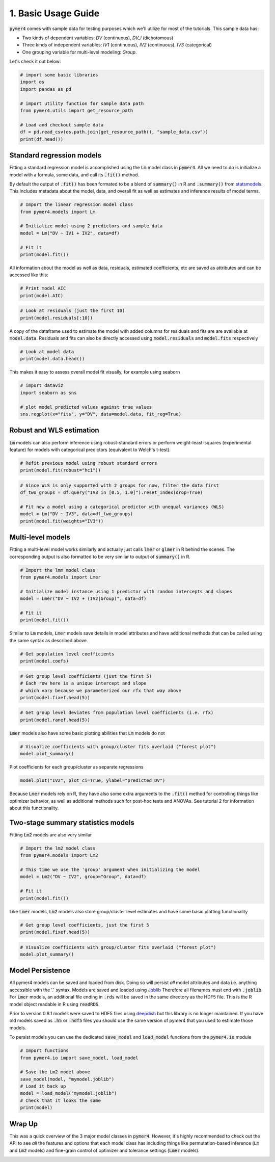 
.. DO NOT EDIT.
.. THIS FILE WAS AUTOMATICALLY GENERATED BY SPHINX-GALLERY.
.. TO MAKE CHANGES, EDIT THE SOURCE PYTHON FILE:
.. "auto_examples/example_01_basic_usage.py"
.. LINE NUMBERS ARE GIVEN BELOW.

.. only:: html

    .. note::
        :class: sphx-glr-download-link-note

        Click :ref:`here <sphx_glr_download_auto_examples_example_01_basic_usage.py>`
        to download the full example code

.. rst-class:: sphx-glr-example-title

.. _sphx_glr_auto_examples_example_01_basic_usage.py:


1. Basic Usage Guide
====================

.. GENERATED FROM PYTHON SOURCE LINES 7-15

:code:`pymer4` comes with sample data for testing purposes which we'll utilize for most of the tutorials.
This sample data has:

- Two kinds of dependent variables: *DV* (continuous), *DV_l* (dichotomous)
- Three kinds of independent variables: *IV1* (continuous), *IV2* (continuous), *IV3* (categorical)
- One grouping variable for multi-level modeling: *Group*.

Let's check it out below:

.. GENERATED FROM PYTHON SOURCE LINES 15-27

.. code-block:: default


    # import some basic libraries
    import os
    import pandas as pd

    # import utility function for sample data path
    from pymer4.utils import get_resource_path

    # Load and checkout sample data
    df = pd.read_csv(os.path.join(get_resource_path(), "sample_data.csv"))
    print(df.head())





.. rst-class:: sphx-glr-script-out

 .. code-block:: none

       Group   IV1  DV_l         DV       IV2  IV3
    0      1  20.0     0   7.936508  4.563492  0.5
    1      1  20.0     0  15.277778  0.000000  1.0
    2      1  20.0     1   0.000000  0.000000  1.5
    3      1  20.0     1   9.523810  0.000000  0.5
    4      1  12.5     0   0.000000  0.000000  1.0




.. GENERATED FROM PYTHON SOURCE LINES 28-33

Standard regression models
------------------------------------
Fitting a standard regression model is accomplished using the :code:`Lm` model class in :code:`pymer4`. All we need to do is initialize a model with a formula, some data, and call its :code:`.fit()` method.

By default the output of :code:`.fit()` has been formated to be a blend of :code:`summary()` in R and :code:`.summary()` from `statsmodels <http://www.statsmodels.org/dev/index.html/>`_. This includes metadata about the model, data, and overall fit as well as estimates and inference results of model terms.

.. GENERATED FROM PYTHON SOURCE LINES 33-43

.. code-block:: default


    # Import the linear regression model class
    from pymer4.models import Lm

    # Initialize model using 2 predictors and sample data
    model = Lm("DV ~ IV1 + IV2", data=df)

    # Fit it
    print(model.fit())





.. rst-class:: sphx-glr-script-out

 .. code-block:: none

    Formula: DV~IV1+IV2

    Family: gaussian         Estimator: OLS

    Std-errors: non-robust  CIs: standard 95%       Inference: parametric 

    Number of observations: 564      R^2: 0.512      R^2_adj: 0.510

    Log-likelihood: -2527.681        AIC: 5061.363   BIC: 5074.368

    Fixed effects:

               Estimate  2.5_ci  97.5_ci     SE   DF  T-stat  P-val  Sig
    Intercept     1.657  -4.107    7.422  2.935  561   0.565  0.573     
    IV1           0.334  -0.023    0.690  0.181  561   1.839  0.066    .
    IV2           0.747   0.686    0.807  0.031  561  24.158  0.000  ***




.. GENERATED FROM PYTHON SOURCE LINES 44-45

All information about the model as well as data, residuals, estimated coefficients, etc are saved as attributes and can be accessed like this:

.. GENERATED FROM PYTHON SOURCE LINES 45-49

.. code-block:: default


    # Print model AIC
    print(model.AIC)





.. rst-class:: sphx-glr-script-out

 .. code-block:: none

    5061.3629635837815




.. GENERATED FROM PYTHON SOURCE LINES 50-54

.. code-block:: default


    # Look at residuals (just the first 10)
    print(model.residuals[:10])





.. rst-class:: sphx-glr-script-out

 .. code-block:: none

    [-3.79994762  6.94860187 -8.32917613  1.19463387 -5.8271851  -6.88457421
      0.40673658  9.77173122 -7.33135842 -7.37107236]




.. GENERATED FROM PYTHON SOURCE LINES 55-56

A copy of the dataframe used to estimate the model with added columns for residuals and fits are are available at :code:`model.data`. Residuals and fits can also be directly accessed using :code:`model.residuals` and :code:`model.fits` respectively

.. GENERATED FROM PYTHON SOURCE LINES 56-60

.. code-block:: default


    # Look at model data
    print(model.data.head())





.. rst-class:: sphx-glr-script-out

 .. code-block:: none

       Group   IV1  DV_l         DV       IV2  IV3       fits  residuals
    0      1  20.0     0   7.936508  4.563492  0.5  11.736456  -3.799948
    1      1  20.0     0  15.277778  0.000000  1.0   8.329176   6.948602
    2      1  20.0     1   0.000000  0.000000  1.5   8.329176  -8.329176
    3      1  20.0     1   9.523810  0.000000  0.5   8.329176   1.194634
    4      1  12.5     0   0.000000  0.000000  1.0   5.827185  -5.827185




.. GENERATED FROM PYTHON SOURCE LINES 61-62

This makes it easy to assess overall model fit visually, for example using seaborn

.. GENERATED FROM PYTHON SOURCE LINES 62-69

.. code-block:: default


    # import dataviz
    import seaborn as sns

    # plot model predicted values against true values
    sns.regplot(x="fits", y="DV", data=model.data, fit_reg=True)




.. image-sg:: /auto_examples/images/sphx_glr_example_01_basic_usage_001.png
   :alt: example 01 basic usage
   :srcset: /auto_examples/images/sphx_glr_example_01_basic_usage_001.png
   :class: sphx-glr-single-img


.. rst-class:: sphx-glr-script-out

 .. code-block:: none


    <AxesSubplot: xlabel='fits', ylabel='DV'>



.. GENERATED FROM PYTHON SOURCE LINES 70-73

Robust and WLS estimation
-------------------------
:code:`Lm` models can also perform inference using robust-standard errors or perform weight-least-squares (experimental feature) for models with categorical predictors (equivalent to Welch's t-test).

.. GENERATED FROM PYTHON SOURCE LINES 73-77

.. code-block:: default


    # Refit previous model using robust standard errors
    print(model.fit(robust="hc1"))





.. rst-class:: sphx-glr-script-out

 .. code-block:: none

    Formula: DV~IV1+IV2

    Family: gaussian         Estimator: OLS

    Std-errors: robust (hc1)        CIs: standard 95%       Inference: parametric 

    Number of observations: 564      R^2: 0.512      R^2_adj: 0.510

    Log-likelihood: -2527.681        AIC: 5061.363   BIC: 5074.368

    Fixed effects:

               Estimate  2.5_ci  97.5_ci     SE   DF  T-stat  P-val  Sig
    Intercept     1.657  -3.429    6.744  2.590  561   0.640  0.522     
    IV1           0.334  -0.026    0.693  0.183  561   1.823  0.069    .
    IV2           0.747   0.678    0.815  0.035  561  21.444  0.000  ***




.. GENERATED FROM PYTHON SOURCE LINES 78-86

.. code-block:: default


    # Since WLS is only supported with 2 groups for now, filter the data first
    df_two_groups = df.query("IV3 in [0.5, 1.0]").reset_index(drop=True)

    # Fit new a model using a categorical predictor with unequal variances (WLS)
    model = Lm("DV ~ IV3", data=df_two_groups)
    print(model.fit(weights="IV3"))





.. rst-class:: sphx-glr-script-out

 .. code-block:: none

    Formula: DV~IV3

    Family: gaussian         Estimator: WLS

    Std-errors: non-robust  CIs: standard 95%       Inference: parametric 

    Number of observations: 376      R^2: 0.999      R^2_adj: 0.999

    Log-likelihood: -532.518         AIC: 1069.036   BIC: 1076.896

    Fixed effects:

               Estimate  2.5_ci  97.5_ci     SE       DF  T-stat  P-val  Sig
    Intercept    45.647  35.787   55.507  5.015  373.483   9.103  0.000  ***
    IV3          -2.926 -15.261    9.410  6.273  373.483  -0.466  0.641     




.. GENERATED FROM PYTHON SOURCE LINES 87-90

Multi-level models
----------------------------
Fitting a multi-level model works similarly and actually just calls :code:`lmer` or :code:`glmer` in R behind the scenes. The corresponding output is also formatted to be very similar to output of :code:`summary()` in R.

.. GENERATED FROM PYTHON SOURCE LINES 90-100

.. code-block:: default


    # Import the lmm model class
    from pymer4.models import Lmer

    # Initialize model instance using 1 predictor with random intercepts and slopes
    model = Lmer("DV ~ IV2 + (IV2|Group)", data=df)

    # Fit it
    print(model.fit())





.. rst-class:: sphx-glr-script-out

 .. code-block:: none

    Model failed to converge with max|grad| = 0.00358015 (tol = 0.002, component 1) 

    Linear mixed model fit by REML [’lmerMod’]
    Formula: DV~IV2+(IV2|Group)

    Family: gaussian         Inference: parametric

    Number of observations: 564      Groups: {'Group': 47.0}

    Log-likelihood: -2249.281        AIC: 4510.562

    Random effects:

                     Name      Var     Std
    Group     (Intercept)  203.390  14.261
    Group             IV2    0.136   0.369
    Residual               121.537  11.024

                   IV1  IV2   Corr
    Group  (Intercept)  IV2 -0.585

    Fixed effects:

                 Estimate  2.5_ci  97.5_ci     SE      DF  T-stat  P-val  Sig
    (Intercept)    10.300   4.806   15.795  2.804  20.183   3.674  0.001   **
    IV2             0.682   0.556    0.808  0.064  42.402  10.599  0.000  ***




.. GENERATED FROM PYTHON SOURCE LINES 101-102

Similar to :code:`Lm` models, :code:`Lmer` models save details in model attributes and have additional methods that can be called using the same syntax as described above.

.. GENERATED FROM PYTHON SOURCE LINES 102-106

.. code-block:: default


    # Get population level coefficients
    print(model.coefs)





.. rst-class:: sphx-glr-script-out

 .. code-block:: none

                  Estimate    2.5_ci    97.5_ci        SE         DF     T-stat         P-val  Sig
    (Intercept)  10.300430  4.805524  15.795335  2.803575  20.182531   3.674034  1.487605e-03   **
    IV2           0.682128  0.555987   0.808268  0.064359  42.402062  10.598847  1.706855e-13  ***




.. GENERATED FROM PYTHON SOURCE LINES 107-113

.. code-block:: default


    # Get group level coefficients (just the first 5)
    # Each row here is a unique intercept and slope
    # which vary because we parameterized our rfx that way above
    print(model.fixef.head(5))





.. rst-class:: sphx-glr-script-out

 .. code-block:: none

       (Intercept)       IV2
    1     4.482095  0.885138
    2    17.991023  0.622143
    3     8.706144  0.838055
    4    10.143487  0.865341
    5    10.071328  0.182101




.. GENERATED FROM PYTHON SOURCE LINES 114-118

.. code-block:: default


    # Get group level deviates from population level coefficients (i.e. rfx)
    print(model.ranef.head(5))





.. rst-class:: sphx-glr-script-out

 .. code-block:: none

       X.Intercept.       IV2
    1     -5.818335  0.203011
    2      7.690593 -0.059985
    3     -1.594286  0.155927
    4     -0.156943  0.183213
    5     -0.229102 -0.500026




.. GENERATED FROM PYTHON SOURCE LINES 119-120

:code:`Lmer` models also have some basic plotting abilities that :code:`Lm` models do not

.. GENERATED FROM PYTHON SOURCE LINES 120-124

.. code-block:: default


    # Visualize coefficients with group/cluster fits overlaid ("forest plot")
    model.plot_summary()




.. image-sg:: /auto_examples/images/sphx_glr_example_01_basic_usage_002.png
   :alt: example 01 basic usage
   :srcset: /auto_examples/images/sphx_glr_example_01_basic_usage_002.png
   :class: sphx-glr-single-img


.. rst-class:: sphx-glr-script-out

 .. code-block:: none


    <AxesSubplot: xlabel='Estimate'>



.. GENERATED FROM PYTHON SOURCE LINES 125-126

Plot coefficients for each group/cluster as separate regressions

.. GENERATED FROM PYTHON SOURCE LINES 126-128

.. code-block:: default

    model.plot("IV2", plot_ci=True, ylabel="predicted DV")




.. image-sg:: /auto_examples/images/sphx_glr_example_01_basic_usage_003.png
   :alt: example 01 basic usage
   :srcset: /auto_examples/images/sphx_glr_example_01_basic_usage_003.png
   :class: sphx-glr-single-img


.. rst-class:: sphx-glr-script-out

 .. code-block:: none


    <AxesSubplot: xlabel='IV2', ylabel='predicted DV'>



.. GENERATED FROM PYTHON SOURCE LINES 129-130

Because :code:`Lmer` models rely on R, they have also some extra arguments to the :code:`.fit()` method for controlling things like optimizer behavior, as well as additional methods such for post-hoc tests and ANOVAs. See tutorial 2 for information about this functionality.

.. GENERATED FROM PYTHON SOURCE LINES 132-135

Two-stage summary statistics models
-----------------------------------
Fitting :code:`Lm2` models are also very similar

.. GENERATED FROM PYTHON SOURCE LINES 135-145

.. code-block:: default


    # Import the lm2 model class
    from pymer4.models import Lm2

    # This time we use the 'group' argument when initializing the model
    model = Lm2("DV ~ IV2", group="Group", data=df)

    # Fit it
    print(model.fit())





.. rst-class:: sphx-glr-script-out

 .. code-block:: none

    /Users/Esh/Documents/pypackages/pymer4/pymer4/stats.py:657: RuntimeWarning: invalid value encountered in double_scalars
      return 1 - (rss / tss)
    Formula: DV~IV2

    Family: gaussian

    Std-errors: non-robust  CIs: standard 95%       Inference: parametric 

    Number of observations: 564      Groups: {'Group': 47}

    Fixed effects:

               Estimate  2.5_ci  97.5_ci     SE  DF  T-stat  P-val  Sig
    Intercept    14.240   4.891   23.589  4.644  46   3.066  0.004   **
    IV2           0.614   0.445    0.782  0.084  46   7.340  0.000  ***




.. GENERATED FROM PYTHON SOURCE LINES 146-147

Like :code:`Lmer` models, :code:`Lm2` models also store group/cluster level estimates and have some basic plotting functionality

.. GENERATED FROM PYTHON SOURCE LINES 147-151

.. code-block:: default


    # Get group level coefficients, just the first 5
    print(model.fixef.head(5))





.. rst-class:: sphx-glr-script-out

 .. code-block:: none

           Intercept       IV2
    Group                     
    1       3.039903  1.781832
    2      23.388350  0.524852
    3       4.904321  0.919913
    4      23.304669  0.719425
    5      18.378387 -0.256136




.. GENERATED FROM PYTHON SOURCE LINES 152-156

.. code-block:: default


    # Visualize coefficients with group/cluster fits overlaid ("forest plot")
    model.plot_summary()




.. image-sg:: /auto_examples/images/sphx_glr_example_01_basic_usage_004.png
   :alt: example 01 basic usage
   :srcset: /auto_examples/images/sphx_glr_example_01_basic_usage_004.png
   :class: sphx-glr-single-img


.. rst-class:: sphx-glr-script-out

 .. code-block:: none


    <AxesSubplot: xlabel='Estimate'>



.. GENERATED FROM PYTHON SOURCE LINES 157-164

Model Persistence
-----------------
All pymer4 models can be saved and loaded from disk. Doing so will persist *all* model attributes and data i.e. anything accessible with the '.' syntax. Models are saved and loaded using `Joblib <https://joblib.readthedocs.io/en/latest/persistence.html#persistence>`_ Therefore all filenames must end with :code:`.joblib`. For :code:`Lmer` models, an additional file ending in :code:`.rds` will be saved in the same directory as the HDF5 file. This is the R model object readable in R using :code:`readRDS`.

Prior to version 0.8.1 models were saved to HDF5 files using `deepdish <https://github.com/uchicago-cs/deepdish/>`_ but this library is no longer maintained. If you have old models saved as :code:`.h5` or :code:`.hdf5` files you should use the same version of pymer4 that you used to estimate those models. 

To persist models you can use the dedicated :code:`save_model` and :code:`load_model` functions from the :code:`pymer4.io` module

.. GENERATED FROM PYTHON SOURCE LINES 164-175

.. code-block:: default


    # Import functions
    from pymer4.io import save_model, load_model

    # Save the Lm2 model above
    save_model(model, "mymodel.joblib")
    # Load it back up
    model = load_model("mymodel.joblib")
    # Check that it looks the same
    print(model)





.. rst-class:: sphx-glr-script-out

 .. code-block:: none

    pymer4.models.Lm2(fitted=True, formula=DV~IV2, family=gaussian, group=Group)




.. GENERATED FROM PYTHON SOURCE LINES 176-179

Wrap Up
-------
This was a quick overview of the 3 major model classes in :code:`pymer4`. However, it's highly recommended to check out the API to see *all* the features and options that each model class has including things like permutation-based inference (:code:`Lm` and :code:`Lm2` models) and fine-grain control of optimizer and tolerance settings (:code:`Lmer` models).


.. _sphx_glr_download_auto_examples_example_01_basic_usage.py:

.. only:: html

  .. container:: sphx-glr-footer sphx-glr-footer-example


    .. container:: sphx-glr-download sphx-glr-download-python

      :download:`Download Python source code: example_01_basic_usage.py <example_01_basic_usage.py>`

    .. container:: sphx-glr-download sphx-glr-download-jupyter

      :download:`Download Jupyter notebook: example_01_basic_usage.ipynb <example_01_basic_usage.ipynb>`


.. only:: html

 .. rst-class:: sphx-glr-signature

    `Gallery generated by Sphinx-Gallery <https://sphinx-gallery.github.io>`_
